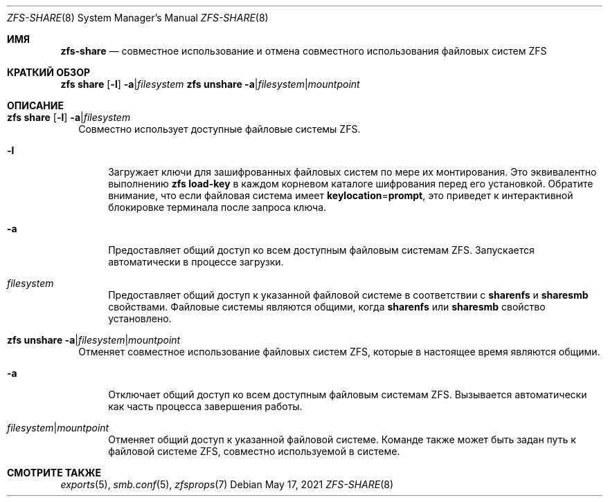 .\"
.\" CDDL HEADER START
.\"
.\" The contents of this file are subject to the terms of the
.\" Common Development and Distribution License (the "License").
.\" You may not use this file except in compliance with the License.
.\"
.\" You can obtain a copy of the license at usr/src/OPENSOLARIS.LICENSE
.\" or https://opensource.org/licenses/CDDL-1.0.
.\" See the License for the specific language governing permissions
.\" and limitations under the License.
.\"
.\" When distributing Covered Code, include this CDDL HEADER in each
.\" file and include the License file at usr/src/OPENSOLARIS.LICENSE.
.\" If applicable, add the following below this CDDL HEADER, with the
.\" fields enclosed by brackets "[]" replaced with your own identifying
.\" information: Portions Copyright [yyyy] [name of copyright owner]
.\"
.\" CDDL HEADER END
.\"
.\" Copyright (c) 2009 Sun Microsystems, Inc. All Rights Reserved.
.\" Copyright 2011 Joshua M. Clulow <josh@sysmgr.org>
.\" Copyright (c) 2011, 2019 by Delphix. All rights reserved.
.\" Copyright (c) 2013 by Saso Kiselkov. All rights reserved.
.\" Copyright (c) 2014, Joyent, Inc. All rights reserved.
.\" Copyright (c) 2014 by Adam Stevko. All rights reserved.
.\" Copyright (c) 2014 Integros [integros.com]
.\" Copyright 2019 Richard Laager. All rights reserved.
.\" Copyright 2018 Nexenta Systems, Inc.
.\" Copyright 2019 Joyent, Inc.
.\"
.Dd May 17, 2021
.Dt ZFS-SHARE 8
.Os
.
.Sh ИМЯ
.Nm zfs-share
.Nd совместное использование и отмена совместного использования файловых систем ZFS
.Sh КРАТКИЙ ОБЗОР
.Nm zfs
.Cm share
.Op Fl l
.Fl a Ns | Ns Ar filesystem
.Nm zfs
.Cm unshare
.Fl a Ns | Ns Ar filesystem Ns | Ns Ar mountpoint
.
.Sh ОПИСАНИЕ
.Bl -tag -width ""
.It Xo
.Nm zfs
.Cm share
.Op Fl l
.Fl a Ns | Ns Ar filesystem
.Xc
Совместно использует доступные файловые системы ZFS.
.Bl -tag -width "-a"
.It Fl l
Загружает ключи для зашифрованных файловых систем по мере их монтирования.
Это эквивалентно выполнению
.Nm zfs Cm load-key
в каждом корневом каталоге шифрования перед его установкой.
Обратите внимание, что если файловая система имеет
.Sy keylocation Ns = Ns Sy prompt ,
это приведет к интерактивной блокировке терминала после запроса ключа.
.It Fl a
Предоставляет общий доступ ко всем доступным файловым системам ZFS.
Запускается автоматически в процессе загрузки.
.It Ar filesystem
Предоставляет общий доступ к указанной файловой системе в соответствии с
.Sy sharenfs
и
.Sy sharesmb
свойствами.
Файловые системы являются общими, когда
.Sy sharenfs
или
.Sy sharesmb
свойство установлено.
.El
.It Xo
.Nm zfs
.Cm unshare
.Fl a Ns | Ns Ar filesystem Ns | Ns Ar mountpoint
.Xc
Отменяет совместное использование файловых систем ZFS, которые в настоящее время являются общими.
.Bl -tag -width "-a"
.It Fl a
Отключает общий доступ ко всем доступным файловым системам ZFS.
Вызывается автоматически как часть процесса завершения работы.
.It Ar filesystem Ns | Ns Ar mountpoint
Отменяет общий доступ к указанной файловой системе.
Команде также может быть задан путь к файловой системе ZFS, совместно используемой в системе.
.El
.El
.
.Sh СМОТРИТЕ ТАКЖЕ
.Xr exports 5 ,
.Xr smb.conf 5 ,
.Xr zfsprops 7
